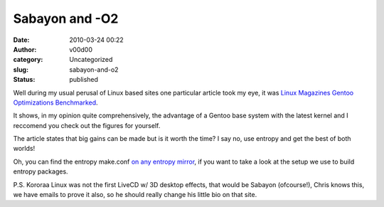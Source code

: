 Sabayon and -O2
###############
:date: 2010-03-24 00:22
:author: v00d00
:category: Uncategorized
:slug: sabayon-and-o2
:status: published

Well during my usual perusal of Linux based sites one particular article
took my eye, it was `Linux Magazines Gentoo Optimizations
Benchmarked <http://www.linux-mag.com/id/7574/1/>`__.

It shows, in my opinion quite comprehensively, the advantage of a Gentoo
base system with the latest kernel and I reccomend you check out the
figures for yourself.

The article states that big gains can be made but is it worth the time?
I say no, use entropy and get the best of both worlds!

Oh, you can find the entropy make.conf `on any entropy
mirror <http://pkg.sabayonlinux.org/standard/sabayonlinux.org/database/x86/5/make.conf>`__,
if you want to take a look at the setup we use to build entropy
packages.

P.S. Kororaa Linux was not the first LiveCD w/ 3D desktop effects, that
would be Sabayon (ofcourse!), Chris knows this, we have emails to prove
it also, so he should really change his little bio on that site.
